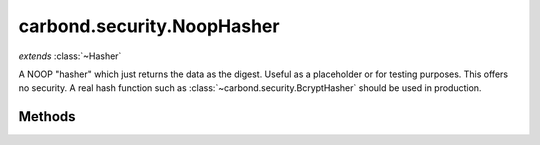 .. class:: carbond.security.NoopHasher
    :heading:

.. |br| raw:: html

   <br />

===========================
carbond.security.NoopHasher
===========================
*extends* :class:`~Hasher`

A NOOP "hasher" which just returns the data as the digest. Useful as a placeholder or for testing purposes. This offers no security. A real hash function such as :class:`~carbond.security.BcryptHasher` should be used in production.

Methods
-------

.. class:: carbond.security.NoopHasher
    :noindex:
    :hidden:

    .. function:: hash(data)

        :param data: the data to "hash"
        :type data: string
        :returns: the digest (which is just the input data)
        :rtype: string

        Returns the input data unchanged
